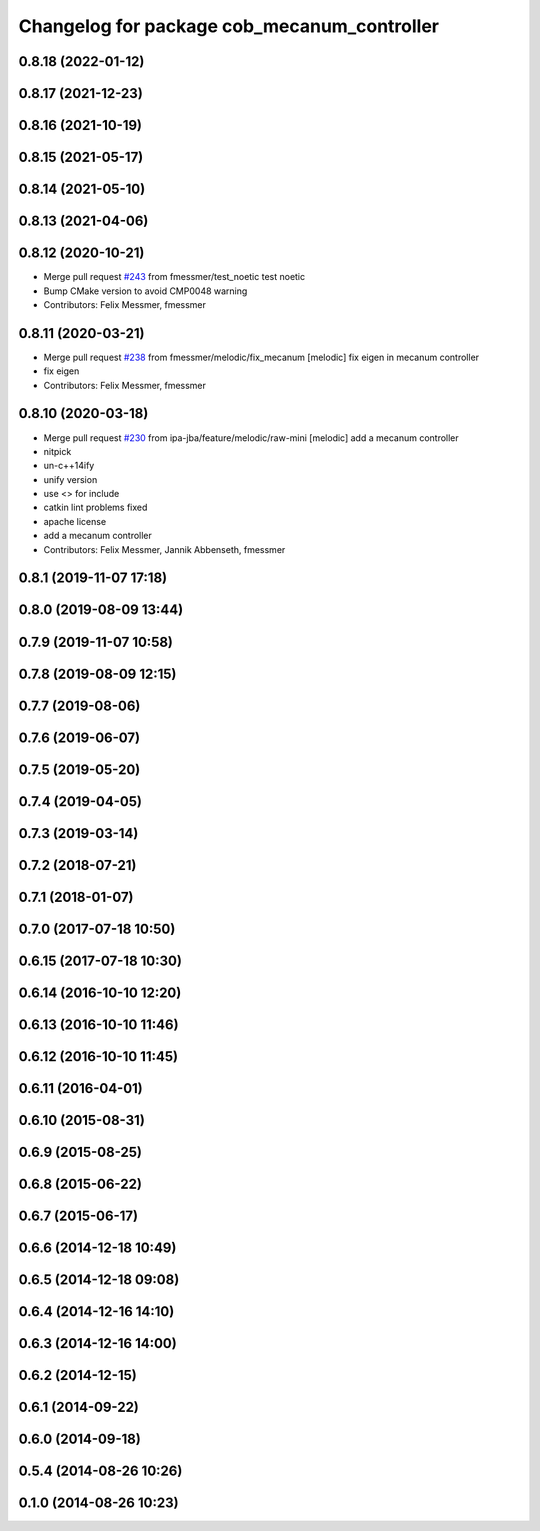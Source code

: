 ^^^^^^^^^^^^^^^^^^^^^^^^^^^^^^^^^^^^^^^^^^^^
Changelog for package cob_mecanum_controller
^^^^^^^^^^^^^^^^^^^^^^^^^^^^^^^^^^^^^^^^^^^^

0.8.18 (2022-01-12)
-------------------

0.8.17 (2021-12-23)
-------------------

0.8.16 (2021-10-19)
-------------------

0.8.15 (2021-05-17)
-------------------

0.8.14 (2021-05-10)
-------------------

0.8.13 (2021-04-06)
-------------------

0.8.12 (2020-10-21)
-------------------
* Merge pull request `#243 <https://github.com/ipa320/cob_control/issues/243>`_ from fmessmer/test_noetic
  test noetic
* Bump CMake version to avoid CMP0048 warning
* Contributors: Felix Messmer, fmessmer

0.8.11 (2020-03-21)
-------------------
* Merge pull request `#238 <https://github.com/ipa320/cob_control/issues/238>`_ from fmessmer/melodic/fix_mecanum
  [melodic] fix eigen in mecanum controller
* fix eigen
* Contributors: Felix Messmer, fmessmer

0.8.10 (2020-03-18)
-------------------
* Merge pull request `#230 <https://github.com/ipa320/cob_control/issues/230>`_ from ipa-jba/feature/melodic/raw-mini
  [melodic] add a mecanum controller
* nitpick
* un-c++14ify
* unify version
* use <> for include
* catkin lint problems fixed
* apache license
* add a mecanum controller
* Contributors: Felix Messmer, Jannik Abbenseth, fmessmer

0.8.1 (2019-11-07 17:18)
------------------------

0.8.0 (2019-08-09 13:44)
------------------------

0.7.9 (2019-11-07 10:58)
------------------------

0.7.8 (2019-08-09 12:15)
------------------------

0.7.7 (2019-08-06)
------------------

0.7.6 (2019-06-07)
------------------

0.7.5 (2019-05-20)
------------------

0.7.4 (2019-04-05)
------------------

0.7.3 (2019-03-14)
------------------

0.7.2 (2018-07-21)
------------------

0.7.1 (2018-01-07)
------------------

0.7.0 (2017-07-18 10:50)
------------------------

0.6.15 (2017-07-18 10:30)
-------------------------

0.6.14 (2016-10-10 12:20)
-------------------------

0.6.13 (2016-10-10 11:46)
-------------------------

0.6.12 (2016-10-10 11:45)
-------------------------

0.6.11 (2016-04-01)
-------------------

0.6.10 (2015-08-31)
-------------------

0.6.9 (2015-08-25)
------------------

0.6.8 (2015-06-22)
------------------

0.6.7 (2015-06-17)
------------------

0.6.6 (2014-12-18 10:49)
------------------------

0.6.5 (2014-12-18 09:08)
------------------------

0.6.4 (2014-12-16 14:10)
------------------------

0.6.3 (2014-12-16 14:00)
------------------------

0.6.2 (2014-12-15)
------------------

0.6.1 (2014-09-22)
------------------

0.6.0 (2014-09-18)
------------------

0.5.4 (2014-08-26 10:26)
------------------------

0.1.0 (2014-08-26 10:23)
------------------------
